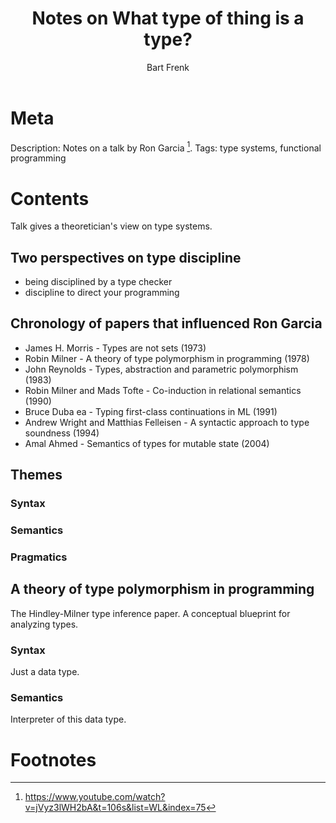 #+TITLE: Notes on What type of thing is a type?
#+AUTHOR: Bart Frenk

* Meta
  Description: Notes on a talk by Ron Garcia [1].
  Tags: type systems, functional programming
* Contents
  Talk gives a theoretician's view on type systems.
** Two perspectives on type discipline
   - being disciplined by a type checker
   - discipline to direct your programming
** Chronology of papers that influenced Ron Garcia
   - James H. Morris - Types are not sets (1973)
   - Robin Milner - A theory of type polymorphism in programming (1978)
   - John Reynolds - Types, abstraction and parametric polymorphism (1983)
   - Robin Milner and Mads Tofte - Co-induction in relational semantics (1990)
   - Bruce Duba ea - Typing first-class continuations in ML (1991)
   - Andrew Wright and Matthias Felleisen - A syntactic approach to type soundness (1994)
   - Amal Ahmed - Semantics of types for mutable state (2004)
** Themes
*** Syntax
*** Semantics
*** Pragmatics
** A theory of type polymorphism in programming
   The Hindley-Milner type inference paper.
   A conceptual blueprint for analyzing types.

*** Syntax
    Just a data type.
*** Semantics
    Interpreter of this data type.

* Footnotes
[1] https://www.youtube.com/watch?v=jVyz3lWH2bA&t=106s&list=WL&index=75
